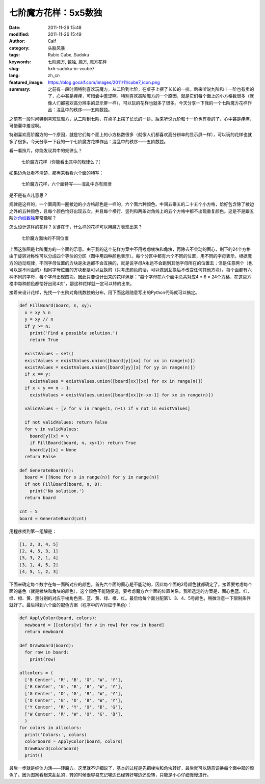 七阶魔方花样：5x5数独
#####################
:date: 2011-11-26 15:48
:modified: 2011-11-26 15:49
:author: Calf
:category: 头脑风暴
:tags: Rubic Cube, Sudoku
:keywords: 七阶魔方, 数独, 魔方, 魔方花样
:slug: 5x5-sudoku-in-vcube7
:lang: zh_cn
:featured_image: https://blog.gocalf.com/images/2011/11/cube7_icon.png
:summary: 之前有一段时间特别喜欢玩魔方，从二阶到七阶，在桌子上摆了长长的一排。后来听说九阶和十一阶也有卖的了，心中甚是痒痒，可惜囊中羞涩啊。特别喜欢高阶魔方的一个原因，就是它们每个面上的小方格数很多（就像人们都喜欢高分辨率的显示屏一样），可以玩的花样也就多了很多。今天分享一下我的一个七阶魔方花样作品：混乱中的秩序——五阶数独。

之前有一段时间特别喜欢玩魔方，从二阶到七阶，在桌子上摆了长长的一排。后来听说九阶和十一阶也有卖的了，心中甚是痒痒，可惜囊中羞涩啊。

特别喜欢高阶魔方的一个原因，就是它们每个面上的小方格数很多（就像人们都喜欢高分辨率的显示屏一样），可以玩的花样也就多了很多。今天分享一下我的一个七阶魔方花样作品：混乱中的秩序——五阶数独。

.. more

看一看照片，你能发现其中的规律么？

.. figure:: {static}/images/2011/11/cube7_corner.png
    :alt: cube7_corner

    七阶魔方花样（你能看出其中的规律么？）

如果边角处看不清楚，那再来看看六个面的特写：

.. figure:: {static}/images/2011/11/cube7_face.png
    :alt: cube7_face

    七阶魔方花样，六个面特写——混乱中亦有规律

是不是有点儿意思？

规律是这样的，一个面周围一圈棱边的小方格颜色是一样的，六个面六种颜色。中间五乘五的二十五个小方格，恰好包含除了棱边之外的五种颜色，且每个颜色恰好出现五次。并且每个横行、竖列和两条对角线上的五个方格中都不出现重复颜色。这是不是跟五阶\ `对角线数独`_\ 非常像呢？

怎么设计这样的花样？关键在于，什么样的花样可以用魔方表现出来？

.. figure:: {static}/images/2011/11/cube7_blocks.png
    :alt: cube7_blocks

    七阶魔方面块的不同位置

上面这张图是七阶魔方的一个面的示意。由于我的这个花样方案中不用考虑棱块和角块，再除去不会动的面心，剩下的24个方格由于旋转对称性可以分成四个等价的分区（图中用四种颜色表示）。每个分区中都有六个不同的位置，用不同的字母表示。根据魔方的运动规律，不同字母位置的方块是永远都不会互换的，就是说字母A永远不会跑到其他字母所在的位置去；但是任意两个（也可以是不同面的）相同字母位置的方块都是可以互换的（只考虑颜色的话，可以做到互换后不改变任何其他方块）。每个面都有六种不同的字母，每个字母出现四次。因此只要设计出来的花样满足：“每个字母在六个面中总共对应4
\* 6 =
24个方格，在这些方格中每种颜色都恰好出现4次”，那这种花样就一定可以转的出来。

接着来设计花样，先找一个五阶对角线数独的分布，用下面这段随意写出的Python代码就可以搞定。

.. code-block:: python

    def FillBoard(board, n, xy):
      x = xy % n
      y = xy // n
      if y >= n:
        print('Find a possible solution.')
        return True

      existValues = set()
      existValues = existValues.union([board[y][xx] for xx in range(n)])
      existValues = existValues.union([board[yy][x] for yy in range(n)])
      if x == y:
        existValues = existValues.union([board[xx][xx] for xx in range(n)])
      if x + y == n - 1:
        existValues = existValues.union([board[xx][n-xx-1] for xx in range(n)])

      validValues = [v for v in range(1, n+1) if v not in existValues]

      if not validValues: return False
      for v in validValues:
        board[y][x] = v
        if FillBoard(board, n, xy+1): return True
        board[y][x] = None
      return False

    def GenerateBoard(n):
      board = [[None for x in range(n)] for y in range(n)]
      if not FillBoard(board, n, 0):
        print('No solution.')
      return board

    cnt = 5
    board = GenerateBoard(cnt)

用程序找到第一组解是：

.. code-block:: text

    [1, 2, 3, 4, 5]
    [2, 4, 5, 3, 1]
    [5, 3, 2, 1, 4]
    [3, 1, 4, 5, 2]
    [4, 5, 1, 2, 3]

下面来确定每个数字在每一面所对应的颜色。首先六个面的面心是不能动的，因此每个面的2号颜色就都确定了。接着要考虑每个面的底色（就是棱块和角块的颜色），这个颜色不能随便选，要考虑魔方六个面的位置关系。我所选定的方案是，面心色蓝、红、绿、橙、黄、黑分别的对应于棱角色黑、蓝、黄、绿、橙、红。最后给每个面分配第1、3、4、5号颜色，稍微注意一下限制条件就好了。最后得到六个面的配色方案（程序中的W对应于黑色）：

.. code-block:: python

    def ApplyColor(board, colors):
      newboard = [[colors[v] for v in row] for row in board]
      return newboard

    def DrawBoard(board):
      for row in board:
        print(row)

    allcolors = (
      ['B Center', 'R', 'B', 'O', 'W', 'Y'],
      ['R Center', 'G', 'R', 'B', 'W', 'Y'],
      ['G Center', 'O', 'G', 'R', 'W', 'Y'],
      ['O Center', 'G', 'O', 'B', 'W', 'Y'],
      ['Y Center', 'R', 'Y', 'O', 'B', 'G'],
      ['W Center', 'R', 'W', 'O', 'G', 'B'],
      )
    for colors in allcolors:
      print('Colors:', colors)
      colorboard = ApplyColor(board, colors)
      DrawBoard(colorboard)
      print()

最后一步就是纯体力活——转魔方。这里就不详细说了，基本的过程是先把棱块和角块转好，最后就可以随意调换每个面中部的颜色了。因为图案看起来乱乱的，转的时候很容易忘记哪边已经转好哪边还没转，只能是小心仔细慢慢进行。

.. _对角线数独: http://zh.wikipedia.org/wiki/%E5%AF%B9%E8%A7%92%E7%BA%BF%E6%95%B0%E7%8B%AC
